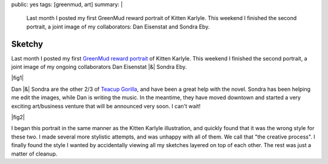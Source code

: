 public: yes
tags: [greenmud, art]
summary: |
  Last month I posted my first
  GreenMud reward portrait
  of Kitten Karlyle.
  This weekend I finished the second portrait,
  a joint image of my collaborators:
  Dan Eisenstat and Sondra Eby.


*******
Sketchy
*******

Last month I posted my first
`GreenMud reward portrait`_
of Kitten Karlyle.
This weekend I finished the second portrait,
a joint image of my ongoing collaborators
Dan Eisenstat |&| Sondra Eby.

|fig1|

Dan |&| Sondra are the other 2/3 of `Teacup Gorilla`_,
and have been a great help with the novel.
Sondra has been helping me edit the images,
while Dan is writing the music.
In the meantime,
they have moved downtown
and started a very exciting art/business venture
that will be announced very soon.
I can't wait!

|fig2|

I began this portrait in the same manner
as the Kitten Karlyle illustration,
and quickly found that it was the wrong style for these two.
I made several more stylistic attempts,
and was unhappy with all of them.
We call that "the creative process".
I finally found the style I wanted
by accidentally viewing all my sketches
layered on top of each other.
The rest was just a matter of cleanup.

.. _GreenMud reward portrait: /2012/10/18/saying-thanks/
.. _Teacup Gorilla: http://teacupgorilla.com/

.. |fig1| raw:: html

  <figure>
    <img src="/static/pictures/portraits/DanSondra-BW.png" alt="">
    <figcaption>
      Dan Eisenstat & Sondra Eby, a sketchy couple.
    </figcaption>
  </figure>

.. |fig2| raw:: html

  <figure>
    <img src="/static/pictures/portraits/DanSondra-Full.png" alt="">
    <figcaption>
      The sketchy couple in full color.
    </figcaption>
  </figure>

.. |&| raw:: html

  <span class="amp">&amp;</span>
